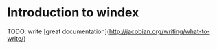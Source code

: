 * Introduction to windex

TODO: write [great documentation](http://jacobian.org/writing/what-to-write/)
